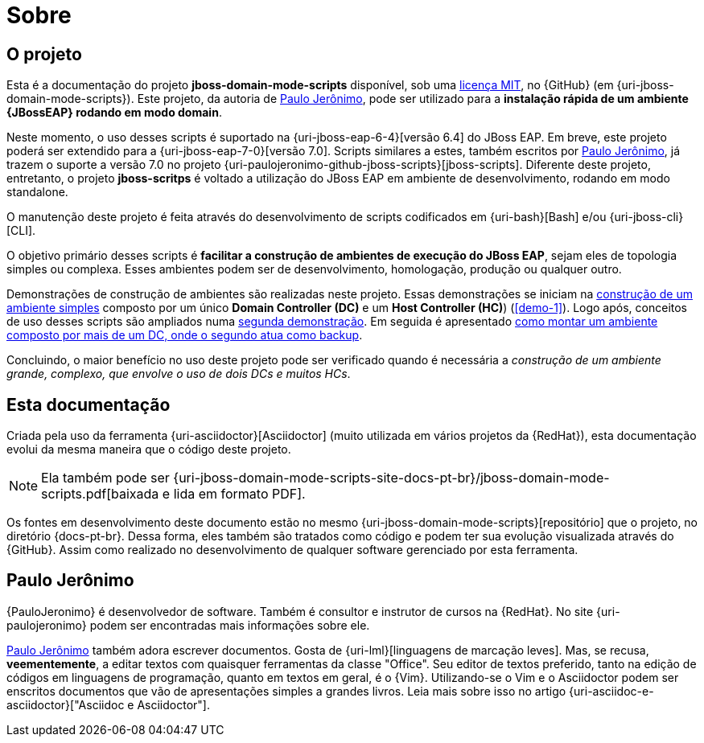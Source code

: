 [[sobre]]
= Sobre

[[sobre-o-projeto]]
== O projeto

Esta é a documentação do projeto *jboss-domain-mode-scripts* disponível, sob uma <<licenca,licença MIT>>, no {GitHub} (em {uri-jboss-domain-mode-scripts}).
Este projeto, da autoria de <<paulojeronimo>>, pode ser utilizado para a *instalação rápida de um ambiente {JBossEAP} rodando em modo domain*.

Neste momento, o uso desses scripts é suportado na {uri-jboss-eap-6-4}[versão 6.4] do JBoss EAP.
Em breve, este projeto poderá ser extendido para a {uri-jboss-eap-7-0}[versão 7.0].
Scripts similares a estes, também escritos por <<paulojeronimo>>, já trazem o suporte a versão 7.0 no projeto {uri-paulojeronimo-github-jboss-scripts}[jboss-scripts].
Diferente deste projeto, entretanto, o projeto *jboss-scritps* é voltado a utilização do JBoss EAP em ambiente de desenvolvimento, rodando em modo standalone.

O manutenção deste projeto é feita através do desenvolvimento de scripts codificados em {uri-bash}[Bash] e/ou {uri-jboss-cli}[CLI].

O objetivo primário desses scripts é *facilitar a construção de ambientes de execução do JBoss EAP*, sejam eles de topologia simples ou complexa.
Esses ambientes podem ser de desenvolvimento, homologação, produção ou qualquer outro.

Demonstrações de construção de ambientes são realizadas neste projeto.
Essas demonstrações se iniciam na <<construcao-de-um-ambiente-simples,construção de um ambiente simples>> composto por um único *Domain Controller (DC)* e um *Host Controller (HC)*) (<<demo-1>>).
Logo após, conceitos de uso desses scripts são ampliados numa <<demo-2,segunda demonstração>>.
Em seguida é apresentado <<construcao-de-um-dc-de-backup,como montar um ambiente composto por mais de um DC, onde o segundo atua como backup>>.

Concluindo, o maior benefício no uso deste projeto pode ser verificado quando é necessária a _construção de um ambiente grande, complexo, que envolve o uso de dois DCs e muitos HCs_.

<<<
[[sobre-esta-documentacao]]
== Esta documentação

Criada pela uso da ferramenta {uri-asciidoctor}[Asciidoctor] (muito utilizada em vários projetos da {RedHat}), esta documentação evolui da mesma maneira que o código deste projeto.

ifdef::backend-html5[]
[NOTE]
====
Ela também pode ser {uri-jboss-domain-mode-scripts-site-docs-pt-br}/jboss-domain-mode-scripts.pdf[baixada e lida em formato PDF].
====
endif::[]

ifndef::backend-html5[]
[NOTE]
====
Ela também pode visualizada online, através de um acesso ao endereço {uri-jboss-domain-mode-scripts-site-docs-pt-br}.
====
endif::[]

Os fontes em desenvolvimento deste documento estão no mesmo {uri-jboss-domain-mode-scripts}[repositório] que o projeto, no diretório {docs-pt-br}.
Dessa forma, eles também são tratados como código e podem ter sua evolução visualizada através do {GitHub}.
Assim como realizado no desenvolvimento de qualquer software gerenciado por esta ferramenta.

[[paulojeronimo]]
== Paulo Jerônimo

{PauloJeronimo} é desenvolvedor de software.
Também é consultor e instrutor de cursos na {RedHat}.
No site {uri-paulojeronimo} podem ser encontradas mais informações sobre ele.

<<paulojeronimo>> também adora escrever documentos.
Gosta de {uri-lml}[linguagens de marcação leves].
Mas, se recusa, *veementemente*, a editar textos com quaisquer ferramentas da classe "Office".
Seu editor de textos preferido, tanto na edição de códigos em linguagens de programação, quanto em textos em geral, é o {Vim}.
Utilizando-se o Vim e o Asciidoctor podem ser enscritos documentos que vão de apresentações simples a grandes livros.
Leia mais sobre isso no artigo {uri-asciidoc-e-asciidoctor}["Asciidoc e Asciidoctor"].
